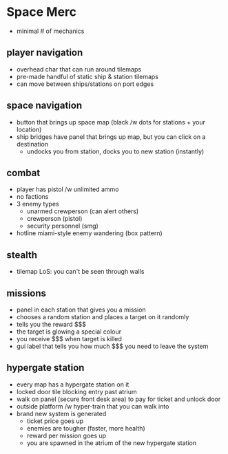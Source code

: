 * Space Merc
- minimal # of mechanics
** player navigation
- overhead char that can run around tilemaps
- pre-made handful of static ship & station tilemaps
- can move between ships/stations on port edges
** space navigation
- button that brings up space map (black /w dots for stations + your location)
- ship bridges have panel that brings up map, but you can click on a destination
  - undocks you from station, docks you to new station (instantly)
** combat
- player has pistol /w unlimited ammo
- no factions
- 3 enemy types
  - unarmed crewperson (can alert others)
  - crewperson (pistol)
  - security personnel (smg)
- hotline miami-style enemy wandering (box pattern)
** stealth
- tilemap LoS: you can't be seen through walls
** missions
- panel in each station that gives you a mission
- chooses a random station and places a target on it randomly
- tells you the reward $$$
- the target is glowing a special colour
- you receive $$$ when target is killed
- gui label that tells you how much $$$ you need to leave the system
** hypergate station
- every map has a hypergate station on it
- locked door tile blocking entry past atrium
- walk on panel (secure front desk area) to pay for ticket and unlock door
- outside platform /w hyper-train that you can walk into
- brand new system is generated
  - ticket price goes up
  - enemies are tougher (faster, more health)
  - reward per mission goes up
  - you are spawned in the atrium of the new hypergate station
